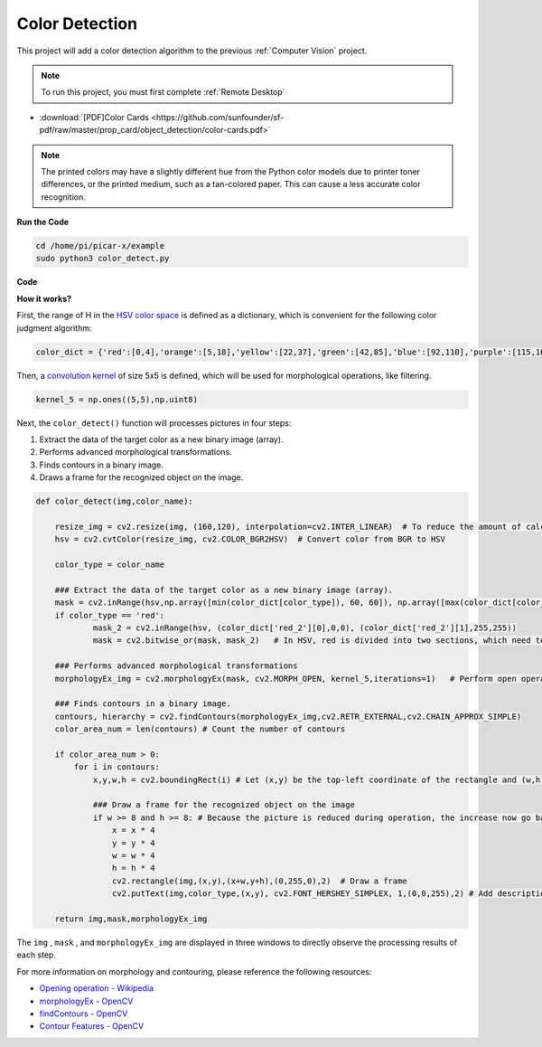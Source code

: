 Color Detection
==========================================

This project will add a color detection algorithm to the previous :ref:`Computer Vision` project.

.. note::

    To run this project, you must first complete :ref:`Remote Desktop`

* :download:`[PDF]Color Cards <https://github.com/sunfounder/sf-pdf/raw/master/prop_card/object_detection/color-cards.pdf>`

.. note::

    The printed colors may have a slightly different hue from the Python color models due to printer toner differences, or the printed medium, such as a tan-colored paper. This can cause a less accurate color recognition.


.. image:: img/block/color_card.png
    :width: 600


**Run the Code**

.. raw:: html

    <run></run>

.. code-block::

    cd /home/pi/picar-x/example
    sudo python3 color_detect.py


**Code**

.. code-block:: python
    :emphasize-lines: 51

    import cv2
    from picamera.array import PiRGBArray
    from picamera import PiCamera
    import numpy as np

    color_dict = {'red':[0,4],'orange':[5,18],'yellow':[22,37],'green':[42,85],'blue':[92,110],'purple':[115,165],'red_2':[165,180]}  

    kernel_5 = np.ones((5,5),np.uint8) 

    def color_detect(img,color_name):

        resize_img = cv2.resize(img, (160,120), interpolation=cv2.INTER_LINEAR)  
        hsv = cv2.cvtColor(resize_img, cv2.COLOR_BGR2HSV)             

        color_type = color_name
        
        mask = cv2.inRange(hsv,np.array([min(color_dict[color_type]), 60, 60]), np.array([max(color_dict[color_type]), 255, 255]) )        
        if color_type == 'red':
                mask_2 = cv2.inRange(hsv, (color_dict['red_2'][0],0,0), (color_dict['red_2'][1],255,255)) 
                mask = cv2.bitwise_or(mask, mask_2)

        morphologyEx_img = cv2.morphologyEx(mask, cv2.MORPH_OPEN, kernel_5,iterations=1)            

        contours, hierarchy = cv2.findContours(morphologyEx_img,cv2.RETR_EXTERNAL,cv2.CHAIN_APPROX_SIMPLE)    

        color_area_num = len(contours) 

        if color_area_num > 0: 
            for i in contours:   
                x,y,w,h = cv2.boundingRect(i)      

                if w >= 8 and h >= 8: 
                    x = x * 4
                    y = y * 4 
                    w = w * 4
                    h = h * 4
                    cv2.rectangle(img,(x,y),(x+w,y+h),(0,255,0),2)  
                    cv2.putText(img,color_type,(x,y), cv2.FONT_HERSHEY_SIMPLEX, 1,(0,0,255),2)

        return img,mask,morphologyEx_img

    #init camera
    print("start color detect")
    camera = PiCamera()
    camera.resolution = (640,480)
    camera.framerate = 24
    rawCapture = PiRGBArray(camera, size=camera.resolution)  

    for frame in camera.capture_continuous(rawCapture, format="bgr",use_video_port=True):
        img = frame.array
        img,img_2,img_3 =  color_detect(img,'red')  
        cv2.imshow("video", img)    
        cv2.imshow("mask", img_2)   
        cv2.imshow("morphologyEx_img", img_3)   
        rawCapture.truncate(0)  
    
        k = cv2.waitKey(1) & 0xFF
        if k == 27:
            camera.close()
            break


**How it works?**

First, the range of H in the `HSV color space <https://en.wikipedia.org/wiki/HSL_and_HSV>`_ is defined as a dictionary, which is convenient for the following color judgment algorithm:

.. code-block:: python

    color_dict = {'red':[0,4],'orange':[5,18],'yellow':[22,37],'green':[42,85],'blue':[92,110],'purple':[115,165],'red_2':[165,180]} 

Then, a `convolution kernel <https://en.wikipedia.org/wiki/Kernel_(image_processing)>`_ of size 5x5 is defined, which will be used for morphological operations, like filtering.


.. code-block:: python

    kernel_5 = np.ones((5,5),np.uint8)


Next, the ``color_detect()`` function will processes pictures in four steps:

1. Extract the data of the target color as a new binary image (array).
2. Performs advanced morphological transformations. 
3. Finds contours in a binary image.
4. Draws a frame for the recognized object on the image.

.. code-block:: python

    def color_detect(img,color_name):

        resize_img = cv2.resize(img, (160,120), interpolation=cv2.INTER_LINEAR)  # To reduce the amount of calculation, the image size is reduced.
        hsv = cv2.cvtColor(resize_img, cv2.COLOR_BGR2HSV)  # Convert color from BGR to HSV

        color_type = color_name

        ### Extract the data of the target color as a new binary image (array).
        mask = cv2.inRange(hsv,np.array([min(color_dict[color_type]), 60, 60]), np.array([max(color_dict[color_type]), 255, 255]) )  
        if color_type == 'red':     
                mask_2 = cv2.inRange(hsv, (color_dict['red_2'][0],0,0), (color_dict['red_2'][1],255,255)) 
                mask = cv2.bitwise_or(mask, mask_2)   # In HSV, red is divided into two sections, which need to be combined.

        ### Performs advanced morphological transformations        
        morphologyEx_img = cv2.morphologyEx(mask, cv2.MORPH_OPEN, kernel_5,iterations=1)   # Perform open operation      

        ### Finds contours in a binary image.
        contours, hierarchy = cv2.findContours(morphologyEx_img,cv2.RETR_EXTERNAL,cv2.CHAIN_APPROX_SIMPLE) 
        color_area_num = len(contours) # Count the number of contours

        if color_area_num > 0: 
            for i in contours:   
                x,y,w,h = cv2.boundingRect(i) # Let (x,y) be the top-left coordinate of the rectangle and (w,h) be its width and height.

                ### Draw a frame for the recognized object on the image
                if w >= 8 and h >= 8: # Because the picture is reduced during operation, the increase now go back
                    x = x * 4
                    y = y * 4 
                    w = w * 4
                    h = h * 4
                    cv2.rectangle(img,(x,y),(x+w,y+h),(0,255,0),2)  # Draw a frame
                    cv2.putText(img,color_type,(x,y), cv2.FONT_HERSHEY_SIMPLEX, 1,(0,0,255),2) # Add description

        return img,mask,morphologyEx_img

The ``img`` , ``mask`` , and ``morphologyEx_img`` are displayed in three windows to directly observe the processing results of each step.

.. image:: img/color_detect.png

For more information on morphology and contouring, please reference the following resources:

* `Opening operation - Wikipedia <https://en.wikipedia.org/wiki/Opening_(morphology)>`_ 
* `morphologyEx - OpenCV <https://docs.opencv.org/4.0.0/d4/d86/group__imgproc__filter.html#ga67493776e3ad1a3df63883829375201f>`_
* `findContours - OpenCV <https://docs.opencv.org/4.0.0/d3/dc0/group__imgproc__shape.html#gadf1ad6a0b82947fa1fe3c3d497f260e0>`_
* `Contour Features - OpenCV <https://docs.opencv.org/3.4/dd/d49/tutorial_py_contour_features.html>`_